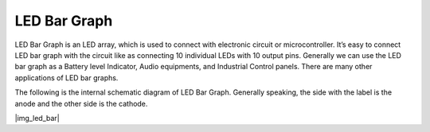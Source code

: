 .. _cpn_led_bar:

LED Bar Graph
=============


LED Bar Graph is an LED array, which is used to connect with electronic circuit or microcontroller. It’s easy to connect LED bar graph with the circuit like as connecting 10 individual LEDs with 10 output pins. Generally we can use the LED bar graph as a Battery level Indicator, Audio equipments, and Industrial Control panels. There are many other applications of LED bar graphs.

The following is the internal schematic diagram of LED Bar Graph. Generally speaking, the side with the label is the anode and the other side is the cathode.

|img_led_bar|